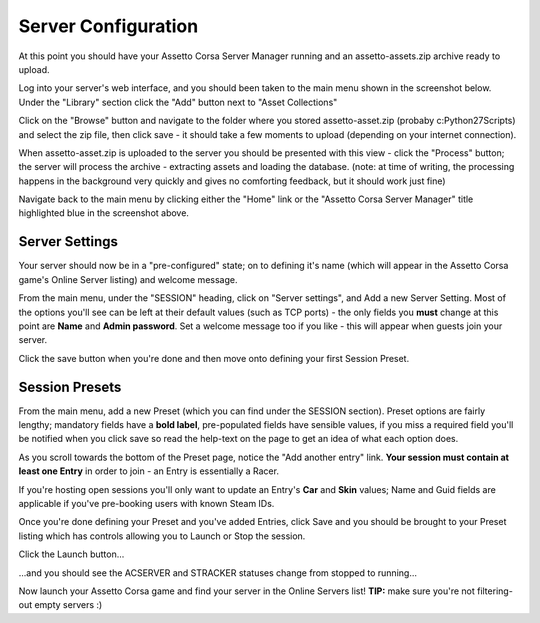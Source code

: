 ********************
Server Configuration
********************
At this point you should have your Assetto Corsa Server Manager running and an assetto-assets.zip archive ready to upload.

Log into your server's web interface, and you should been taken to the main menu shown in the screenshot below.  Under the
"Library" section click the "Add" button next to "Asset Collections"

.. image:: images/assetOmator/acsm-admin-view.PNG
   :width: 500px

Click on the "Browse" button and navigate to the folder where you stored assetto-asset.zip (probaby c:\Python27\Scripts)
and select the zip file, then click save - it should take a few moments to upload (depending on your internet connection).

.. image:: images/assetOmator/acsm-asset-collections-2.PNG
   :width: 500px

When assetto-asset.zip is uploaded to the server you should be presented with this view - click the "Process" button; the
server will process the archive - extracting assets and loading the database.  (note: at time of writing, the processing
happens in the background very quickly and gives no comforting feedback, but it should work just fine)

.. image:: images/assetOmator/acsm-asset-collections-5.PNG
   :width: 500px

Navigate back to the main menu by clicking either the "Home" link or the "Assetto Corsa Server Manager" title highlighted
blue in the screenshot above.

Server Settings
---------------
Your server should now be in a "pre-configured" state; on to defining it's name (which will appear in the Assetto Corsa
game's Online Server listing) and welcome message.

From the main menu, under the "SESSION" heading, click on "Server settings", and Add a new Server Setting.  Most of the
options you'll see can be left at their default values (such as TCP ports) - the only fields you **must** change at this
point are **Name** and **Admin password**.  Set a welcome message too if you like - this will appear when guests join
your server.

.. image:: images/assetOmator/acsm-add-server-setting.PNG
   :width: 500px

Click the save button when you're done and then move onto defining your first Session Preset.

Session Presets
---------------
From the main menu, add a new Preset (which you can find under the SESSION section).  Preset options are fairly lengthy;
mandatory fields have a **bold label**, pre-populated fields have sensible values, if you miss a required field you'll be
notified when you click save so read the help-text on the page to get an idea of what each option does.

.. image:: images/assetOmator/acsm-add-preset.PNG
   :width: 500px

As you scroll towards the bottom of the Preset page, notice the "Add another entry" link.  **Your session must contain at
least one Entry** in order to join - an Entry is essentially a Racer.

.. image:: images/assetOmator/acsm-add-preset2.PNG
   :width: 500px

If you're hosting open sessions you'll only want to update an Entry's **Car** and **Skin** values; Name and Guid fields
are applicable if you've pre-booking users with known Steam IDs.

.. image:: images/assetOmator/acsm-add-preset3.PNG
   :width: 500px

Once you're done defining your Preset and you've added Entries, click Save and you should be brought to your Preset
listing which has controls allowing you to Launch or Stop the session.

Click the Launch button...

.. image:: images/assetOmator/acsm-preset-list1.PNG
   :width: 500px

...and you should see the ACSERVER and STRACKER statuses change from stopped to running...

.. image:: images/assetOmator/acsm-preset-list2.PNG
   :width: 500px

Now launch your Assetto Corsa game and find your server in the Online Servers list!  **TIP:** make sure you're not
filtering-out empty servers :)
